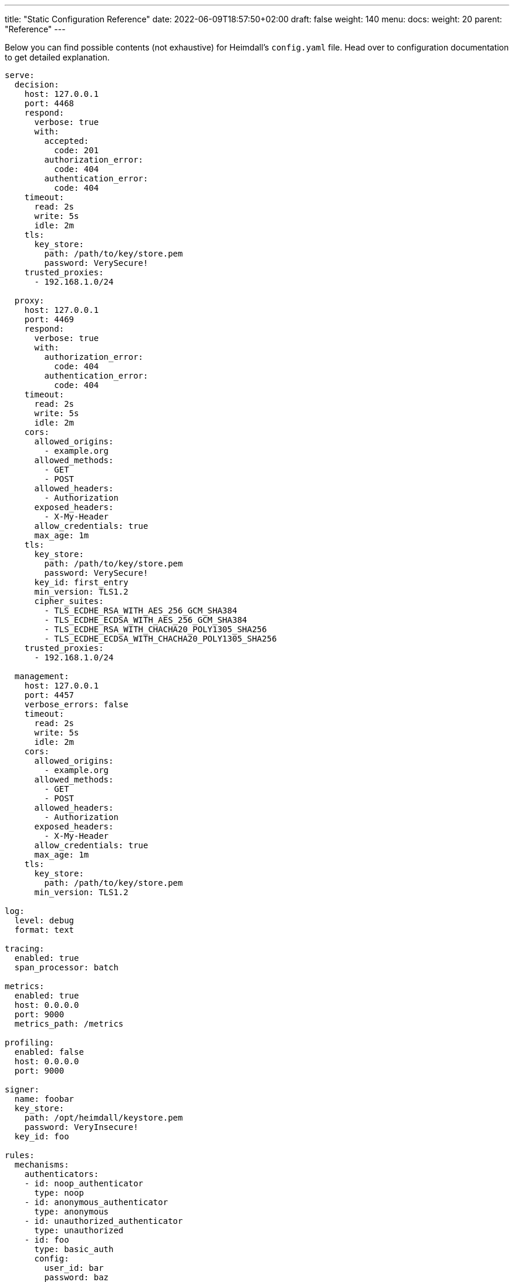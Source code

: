 ---
title: "Static Configuration Reference"
date: 2022-06-09T18:57:50+02:00
draft: false
weight: 140
menu:
  docs:
    weight: 20
    parent: "Reference"
---

Below you can find possible contents (not exhaustive) for Heimdall's `config.yaml` file. Head over to configuration documentation to get detailed explanation.

[source, yaml]
----
serve:
  decision:
    host: 127.0.0.1
    port: 4468
    respond:
      verbose: true
      with:
        accepted:
          code: 201
        authorization_error:
          code: 404
        authentication_error:
          code: 404
    timeout:
      read: 2s
      write: 5s
      idle: 2m
    tls:
      key_store:
        path: /path/to/key/store.pem
        password: VerySecure!
    trusted_proxies:
      - 192.168.1.0/24

  proxy:
    host: 127.0.0.1
    port: 4469
    respond:
      verbose: true
      with:
        authorization_error:
          code: 404
        authentication_error:
          code: 404
    timeout:
      read: 2s
      write: 5s
      idle: 2m
    cors:
      allowed_origins:
        - example.org
      allowed_methods:
        - GET
        - POST
      allowed_headers:
        - Authorization
      exposed_headers:
        - X-My-Header
      allow_credentials: true
      max_age: 1m
    tls:
      key_store:
        path: /path/to/key/store.pem
        password: VerySecure!
      key_id: first_entry
      min_version: TLS1.2
      cipher_suites:
        - TLS_ECDHE_RSA_WITH_AES_256_GCM_SHA384
        - TLS_ECDHE_ECDSA_WITH_AES_256_GCM_SHA384
        - TLS_ECDHE_RSA_WITH_CHACHA20_POLY1305_SHA256
        - TLS_ECDHE_ECDSA_WITH_CHACHA20_POLY1305_SHA256
    trusted_proxies:
      - 192.168.1.0/24

  management:
    host: 127.0.0.1
    port: 4457
    verbose_errors: false
    timeout:
      read: 2s
      write: 5s
      idle: 2m
    cors:
      allowed_origins:
        - example.org
      allowed_methods:
        - GET
        - POST
      allowed_headers:
        - Authorization
      exposed_headers:
        - X-My-Header
      allow_credentials: true
      max_age: 1m
    tls:
      key_store:
        path: /path/to/key/store.pem
      min_version: TLS1.2

log:
  level: debug
  format: text

tracing:
  enabled: true
  span_processor: batch

metrics:
  enabled: true
  host: 0.0.0.0
  port: 9000
  metrics_path: /metrics

profiling:
  enabled: false
  host: 0.0.0.0
  port: 9000

signer:
  name: foobar
  key_store:
    path: /opt/heimdall/keystore.pem
    password: VeryInsecure!
  key_id: foo

rules:
  mechanisms:
    authenticators:
    - id: noop_authenticator
      type: noop
    - id: anonymous_authenticator
      type: anonymous
    - id: unauthorized_authenticator
      type: unauthorized
    - id: foo
      type: basic_auth
      config:
        user_id: bar
        password: baz
        allow_fallback_on_error: true
    - id: kratos_session_authenticator
      type: generic
      config:
        identity_info_endpoint:
          url: http://127.0.0.1:4433/sessions/whoami
          retry:
            max_delay: 300ms
            give_up_after: 2s
        authentication_data_source:
          - cookie: ory_kratos_session
        forward_cookies:
          - ory_kratos_session
        subject:
          attributes: "@this"
          id: "identity.id"
        allow_fallback_on_error: true
    - id: hydra_authenticator
      type: oauth2_introspection
      config:
        introspection_endpoint:
          url: http://hydra:4445/oauth2/introspect
          retry:
            max_delay: 300ms
            give_up_after: 2s
          auth:
            type: basic_auth
            config:
              user: foo
              password: bar
        token_source:
          - header: Authorization
            schema: Bearer
          - query_parameter: access_token
          - body_parameter: access_token
        assertions:
          issuers:
            - http://127.0.0.1:4444/
          scopes:
            - foo
            - bar
          audience:
            - bla
        subject:
          attributes: "@this"
          id: "sub"
        allow_fallback_on_error: true
    - id: jwt_authenticator
      type: jwt
      config:
        jwks_endpoint:
          url: http://foo/token
          method: GET
          enable_http_cache: true
        jwt_source:
          - header: Authorization
            schema: Bearer
          - query_parameter: access_token
          - body_parameter: access_token
        assertions:
          audience:
            - bla
          scopes:
            - foo
          allowed_algorithms:
            - RS256
          issuers:
            - bla
        subject:
          attributes: "@this"
          id: "identity.id"
        cache_ttl: 5m
        allow_fallback_on_error: true

    authorizers:
    - id: allow_all_authorizer
      type: allow
    - id: deny_all_authorizer
      type: deny
    - id: remote_authorizer
      type: remote
      config:
        endpoint:
          url: http://my-authz-system/{{ .Values.some-key }}
          method: POST
          headers:
            foo-bar: "{{ .Subject.ID }}"
          values:
            some-key: some-value
          auth:
            type: api_key
            config:
              in: header
              name: X-API-Key
              value: super duper secret
        payload: "https://bla.bar"
        expressions:
          - expression: |
              Payload.response == true
        forward_response_headers_to_upstream:
          - bla-bar
    - id: user_is_admin_authz
      type: cel
      config:
        expressions:
          - expression: "'admin' in Subject.Attributes.groups"

    contextualizers:
    - id: subscription_contextualizer
      type: generic
      config:
        endpoint:
          url: http://foo.bar
          method: GET
          headers:
            bla: bla
          auth:
            type: api_key
            config:
              in: query
              name: key
              value: super duper secret
        payload: http://foo
    - id: profile_data_contextualizer
      type: generic
      config:
        endpoint:
          url: http://profile
          headers:
            foo: bar
        continue_pipeline_on_error: true

    unifiers:
    - id: jwt
      type: jwt
      config:
        ttl: 5m
        header:
          name: Foo
          scheme: Bar
        claims: "{'user': {{ quote .Subject.ID }} }"
    - id: bla
      type: header
      config:
        headers:
          foo-bar: bla
    - id: blabla
      type: cookie
      config:
        cookies:
          foo-bar: '{{ .Subject.ID }}'

    error_handlers:
    - id: default
      type: default
    - id: authenticate_with_kratos
      type: redirect
      config:
        to: http://127.0.0.1:4433/self-service/login/browser?return_to={{ .Request.URL | urlenc }}
        when:
          - error:
            - type: authentication_error
              raised_by: kratos_session_authenticator
            - type: authorization_error
            request_headers:
              Accept:
              - '*/*'

  default:
    methods:
      - GET
      - POST
    execute:
      - authenticator: anonymous_authenticator
      - unifier: jwt
    on_error:
      - error_handler: authenticate_with_kratos

  providers:
    file_system:
      src: test_rules.yaml
      watch: true

    http_endpoint:
      watch_interval: 5m
      endpoints:
        - url: http://foo.bar/ruleset1
          expected_path_prefix: /foo/bar
          enable_http_cache: false
        - url: http://foo.bar/ruleset2
          retry:
            give_up_after: 5s
            max_delay: 250ms
          auth:
            type: api_key
            config:
              name: api_key
              value: super-secret
              in: cookie
          header:
            X-Customer-Header: Some Value

    cloud_blob:
      watch_interval: 1m
      buckets:
        - url: gs://my-bucket
          prefix: service1
          rule_path_match_prefix: /service1
        - url: azblob://my-bucket
          prefix: service2
          rule_path_match_prefix: /service2
        - url: s3://my-bucket/my-rule-set

    kubernetes:
      auth_class: foo
----

